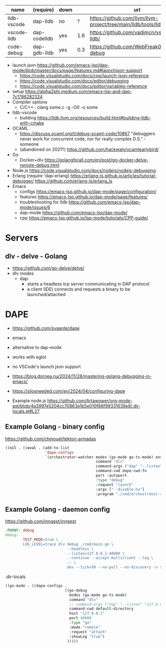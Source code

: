 |-------------+--------------+------+-----+-----------------------------------------------------------------------|
| name        | (require)    | down |     | url                                                                   |
|-------------+--------------+------+-----+-----------------------------------------------------------------------|
| lldb-vscode | dap-lldb     | no   |   ? | https://github.com/llvm/llvm-project/tree/main/lldb/tools/lldb-vscode |
| vscode-lldb | dap-codelldb | yes  | 1.6 | https://github.com/vadimcn/vscode-lldb/                               |
| code-debug  | dap-gdb-lldb | yes  | 0.3 | https://github.com/WebFreak001/code-debug                             |
|-------------+--------------+------+-----+-----------------------------------------------------------------------|
- launch.json https://github.com/emacs-lsp/dap-mode/blob/master/docs/page/features.md#launchjson-support
  - https://code.visualstudio.com/docs/cpp/launch-json-reference
  - https://code.visualstudio.com/docs/editor/debugging
  - https://code.visualstudio.com/docs/editor/variables-reference
- setup
  https://alpha2phi.medium.com/emacs-lsp-and-dap-7c1786282324
- Compiler options
  - C/C++ : clang some.c -g -O0 -o some
- lldb-vscode
  - building https://lldb.llvm.org/resources/build.html#building-lldb-with-cmake
- OCAML
  - https://discuss.ocaml.org/t/debug-ocaml-code/10867
    "debuggers never work for concurrent code, nor for really complex D.S." - someone
  - (abandoned on 2021?) https://github.com/hackwaly/ocamlearlybird/
- Go
  - Docker+dlv
    https://golangforall.com/en/post/go-docker-delve-remote-debug.html
- Node.js https://code.visualstudio.com/docs/nodejs/nodejs-debugging
- Erlang
  (require 'dap-erlang)
  https://erlang-ls.github.io/articles/tutorial-debugger/
  https://github.com/erlang-ls/erlang_ls
- Emacs
  - configs https://emacs-lsp.github.io/dap-mode/page/configuration/
  - features https://emacs-lsp.github.io/dap-mode/page/features/
  - troubleshooting for lldb https://github.com/emacs-lsp/dap-mode/issues/6
  - dap-mode https://github.com/emacs-lsp/dap-mode/
  - cpp https://emacs-lsp.github.io/lsp-mode/tutorials/CPP-guide/

* Servers
** dlv - delve - Golang

- https://github.com/go-delve/delve/
- dlv modes
  - dap:
    - starts a headless tcp server communicating in DAP protocol
    - a client (IDE) connects and requests a binary to be launched/attached

* DAPE

- https://github.com/svaante/dape
- emacs
- alternative to dap-mode
- works with eglot
- no VSCode's launch.json support
- https://blog.dornea.nu/2024/11/28/mastering-golang-debugging-in-emacs/
- https://silosneeded.com/en/2024/04/configuring-dape

- Example node.js https://github.com/Artawower/org-mode-ast/blob/4a3997e5204cc70863e1b5e010f66f99331639e8/.dir-locals.el#L27
** Example Golang - binary config
https://github.com/chmouel/tekton-armadas
#+begin_src lisp
  ((nil . ((eval . (add-to-list
                    'dape-configs
                    `(orchestrator-watcher modes (go-mode go-ts-mode) ensure dape-ensure-command fn dape-config-autoport
                                           command "dlv"
                                           command-args ("dap" "--listen" "127.0.0.1::autoport" "--log=true")
                                           command-cwd dape-cwd-fn
                                           port :autoport
                                           :type "debug"
                                           :request "launch"
                                           :args ["--disable-ha"]
                                           :program "./cmd/orchestrator-reconciler/"))))))
#+end_src

** Example Golang - daemon config
https://github.com/inngest/inngest
#+begin_src makefile
  .PHONY: debug
  debug:
          TEST_MODE=true \
          LOG_LEVEL=trace dlv debug ./cmd/main.go \
                              --headless \
                              --listen=127.0.0.1:40000 \
                              --continue --accept-multiclient --log \
                              -- \
                              dev --tick=50 --no-poll --no-discovery -v $(PARAMS)
#+end_src

#+CAPTION: .dir-locals
#+begin_src lisp
  ((go-mode . ((dape-configs .
                             ((go-debug
                               modes (go-mode go-ts-mode)
                               command "dlv"
                               ;; command-args ("dap" "--listen" "127.0.0.1:55878" "--log")
                               command-cwd default-directory
                               host "127.0.0.1"
                               port 40000
                               :type "go"
                               :mode "remote"
                               :request "attach"
                               :showLog "true")
                              )))))
#+end_src
